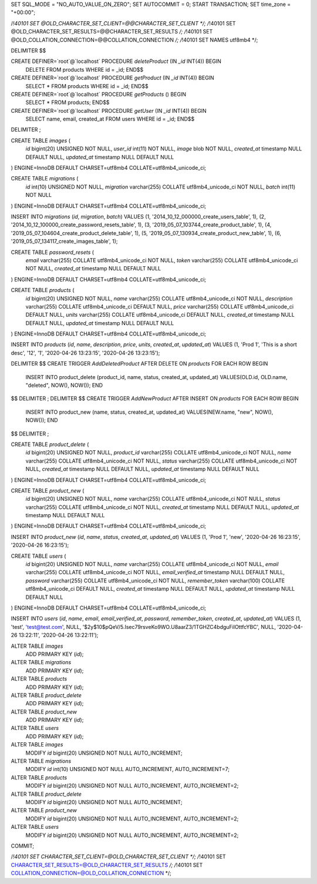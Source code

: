 SET SQL_MODE = "NO_AUTO_VALUE_ON_ZERO";
SET AUTOCOMMIT = 0;
START TRANSACTION;
SET time_zone = "+00:00";


/*!40101 SET @OLD_CHARACTER_SET_CLIENT=@@CHARACTER_SET_CLIENT */;
/*!40101 SET @OLD_CHARACTER_SET_RESULTS=@@CHARACTER_SET_RESULTS */;
/*!40101 SET @OLD_COLLATION_CONNECTION=@@COLLATION_CONNECTION */;
/*!40101 SET NAMES utf8mb4 */;


DELIMITER $$

CREATE DEFINER=`root`@`localhost` PROCEDURE `deleteProduct` (IN `_id` INT(4))  BEGIN
            DELETE FROM products WHERE id = _id;
            END$$

CREATE DEFINER=`root`@`localhost` PROCEDURE `getProduct` (IN `_id` INT(4))  BEGIN 
            SELECT * FROM products WHERE id = _id; 
            END$$

CREATE DEFINER=`root`@`localhost` PROCEDURE `getProducts` ()  BEGIN 
            SELECT * FROM products; 
            END$$

CREATE DEFINER=`root`@`localhost` PROCEDURE `getUser` (IN `_id` INT(4))  BEGIN 
            SELECT name, email, created_at FROM users WHERE id = _id; 
            END$$

DELIMITER ;

CREATE TABLE `images` (
  `id` bigint(20) UNSIGNED NOT NULL,
  `user_id` int(11) NOT NULL,
  `image` blob NOT NULL,
  `created_at` timestamp NULL DEFAULT NULL,
  `updated_at` timestamp NULL DEFAULT NULL
) ENGINE=InnoDB DEFAULT CHARSET=utf8mb4 COLLATE=utf8mb4_unicode_ci;


CREATE TABLE `migrations` (
  `id` int(10) UNSIGNED NOT NULL,
  `migration` varchar(255) COLLATE utf8mb4_unicode_ci NOT NULL,
  `batch` int(11) NOT NULL
) ENGINE=InnoDB DEFAULT CHARSET=utf8mb4 COLLATE=utf8mb4_unicode_ci;


INSERT INTO `migrations` (`id`, `migration`, `batch`) VALUES
(1, '2014_10_12_000000_create_users_table', 1),
(2, '2014_10_12_100000_create_password_resets_table', 1),
(3, '2019_05_07_103744_create_product_table', 1),
(4, '2019_05_07_104604_create_product_delete_table', 1),
(5, '2019_05_07_130934_create_product_new_table', 1),
(6, '2019_05_07_134117_create_images_table', 1);


CREATE TABLE `password_resets` (
  `email` varchar(255) COLLATE utf8mb4_unicode_ci NOT NULL,
  `token` varchar(255) COLLATE utf8mb4_unicode_ci NOT NULL,
  `created_at` timestamp NULL DEFAULT NULL
) ENGINE=InnoDB DEFAULT CHARSET=utf8mb4 COLLATE=utf8mb4_unicode_ci;


CREATE TABLE `products` (
  `id` bigint(20) UNSIGNED NOT NULL,
  `name` varchar(255) COLLATE utf8mb4_unicode_ci NOT NULL,
  `description` varchar(255) COLLATE utf8mb4_unicode_ci DEFAULT NULL,
  `price` varchar(255) COLLATE utf8mb4_unicode_ci DEFAULT NULL,
  `units` varchar(255) COLLATE utf8mb4_unicode_ci DEFAULT NULL,
  `created_at` timestamp NULL DEFAULT NULL,
  `updated_at` timestamp NULL DEFAULT NULL
) ENGINE=InnoDB DEFAULT CHARSET=utf8mb4 COLLATE=utf8mb4_unicode_ci;


INSERT INTO `products` (`id`, `name`, `description`, `price`, `units`, `created_at`, `updated_at`) VALUES
(1, 'Prod 1', 'This is a short desc', '12', '1', '2020-04-26 13:23:15', '2020-04-26 13:23:15');


DELIMITER $$
CREATE TRIGGER `AddDeletedProduct` AFTER DELETE ON `products` FOR EACH ROW BEGIN
            INSERT INTO product_delete (product_id, name, status, created_at, updated_at) VALUES(OLD.id, OLD.name, "deleted", NOW(), NOW());
            END
$$
DELIMITER ;
DELIMITER $$
CREATE TRIGGER `AddNewProduct` AFTER INSERT ON `products` FOR EACH ROW BEGIN
            INSERT INTO product_new (name, status, created_at, updated_at) VALUES(NEW.name, "new", NOW(), NOW());
            END
$$
DELIMITER ;


CREATE TABLE `product_delete` (
  `id` bigint(20) UNSIGNED NOT NULL,
  `product_id` varchar(255) COLLATE utf8mb4_unicode_ci NOT NULL,
  `name` varchar(255) COLLATE utf8mb4_unicode_ci NOT NULL,
  `status` varchar(255) COLLATE utf8mb4_unicode_ci NOT NULL,
  `created_at` timestamp NULL DEFAULT NULL,
  `updated_at` timestamp NULL DEFAULT NULL
) ENGINE=InnoDB DEFAULT CHARSET=utf8mb4 COLLATE=utf8mb4_unicode_ci;


CREATE TABLE `product_new` (
  `id` bigint(20) UNSIGNED NOT NULL,
  `name` varchar(255) COLLATE utf8mb4_unicode_ci NOT NULL,
  `status` varchar(255) COLLATE utf8mb4_unicode_ci NOT NULL,
  `created_at` timestamp NULL DEFAULT NULL,
  `updated_at` timestamp NULL DEFAULT NULL
) ENGINE=InnoDB DEFAULT CHARSET=utf8mb4 COLLATE=utf8mb4_unicode_ci;


INSERT INTO `product_new` (`id`, `name`, `status`, `created_at`, `updated_at`) VALUES
(1, 'Prod 1', 'new', '2020-04-26 16:23:15', '2020-04-26 16:23:15');


CREATE TABLE `users` (
  `id` bigint(20) UNSIGNED NOT NULL,
  `name` varchar(255) COLLATE utf8mb4_unicode_ci NOT NULL,
  `email` varchar(255) COLLATE utf8mb4_unicode_ci NOT NULL,
  `email_verified_at` timestamp NULL DEFAULT NULL,
  `password` varchar(255) COLLATE utf8mb4_unicode_ci NOT NULL,
  `remember_token` varchar(100) COLLATE utf8mb4_unicode_ci DEFAULT NULL,
  `created_at` timestamp NULL DEFAULT NULL,
  `updated_at` timestamp NULL DEFAULT NULL
) ENGINE=InnoDB DEFAULT CHARSET=utf8mb4 COLLATE=utf8mb4_unicode_ci;


INSERT INTO `users` (`id`, `name`, `email`, `email_verified_at`, `password`, `remember_token`, `created_at`, `updated_at`) VALUES
(1, 'test', 'test@test.com', NULL, '$2y$10$pQeV/5.Isec79rsveKo9WO.U8aarZ3/1TGHZC4bdguFilOttfcYBC', NULL, '2020-04-26 13:22:11', '2020-04-26 13:22:11');

ALTER TABLE `images`
  ADD PRIMARY KEY (`id`);

ALTER TABLE `migrations`
  ADD PRIMARY KEY (`id`);

ALTER TABLE `products`
  ADD PRIMARY KEY (`id`);

ALTER TABLE `product_delete`
  ADD PRIMARY KEY (`id`);

ALTER TABLE `product_new`
  ADD PRIMARY KEY (`id`);

ALTER TABLE `users`
  ADD PRIMARY KEY (`id`);

ALTER TABLE `images`
  MODIFY `id` bigint(20) UNSIGNED NOT NULL AUTO_INCREMENT;

ALTER TABLE `migrations`
  MODIFY `id` int(10) UNSIGNED NOT NULL AUTO_INCREMENT, AUTO_INCREMENT=7;

ALTER TABLE `products`
  MODIFY `id` bigint(20) UNSIGNED NOT NULL AUTO_INCREMENT, AUTO_INCREMENT=2;

ALTER TABLE `product_delete`
  MODIFY `id` bigint(20) UNSIGNED NOT NULL AUTO_INCREMENT;

ALTER TABLE `product_new`
  MODIFY `id` bigint(20) UNSIGNED NOT NULL AUTO_INCREMENT, AUTO_INCREMENT=2;

ALTER TABLE `users`
  MODIFY `id` bigint(20) UNSIGNED NOT NULL AUTO_INCREMENT, AUTO_INCREMENT=2;
COMMIT;

/*!40101 SET CHARACTER_SET_CLIENT=@OLD_CHARACTER_SET_CLIENT */;
/*!40101 SET CHARACTER_SET_RESULTS=@OLD_CHARACTER_SET_RESULTS */;
/*!40101 SET COLLATION_CONNECTION=@OLD_COLLATION_CONNECTION */;
